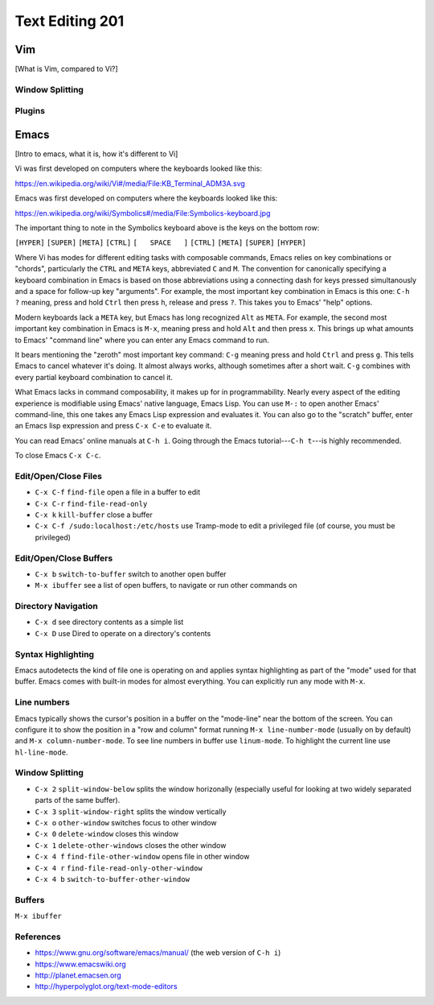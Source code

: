 Text Editing 201
****************

Vim
===
[What is Vim, compared to Vi?]

Window Splitting
----------------

Plugins
-------

Emacs
=====
[Intro to emacs, what it is, how it's different to Vi]

Vi was first developed on computers where the keyboards looked like this:

https://en.wikipedia.org/wiki/Vi#/media/File:KB_Terminal_ADM3A.svg

Emacs was first developed on computers where the keyboards looked like this:

https://en.wikipedia.org/wiki/Symbolics#/media/File:Symbolics-keyboard.jpg

The important thing to note in the Symbolics keyboard above is the keys on the bottom row:

``[HYPER]`` ``[SUPER]`` ``[META]`` ``[CTRL]`` ``[   SPACE   ]`` ``[CTRL]`` ``[META]`` ``[SUPER]`` ``[HYPER]``

Where Vi has modes for different editing tasks with composable commands, Emacs relies on key combinations or "chords", particularly the ``CTRL`` and ``META`` keys, abbreviated ``C`` and ``M``. 
The convention for canonically specifying a keyboard combination in Emacs is based on those abbreviations using a connecting dash for keys pressed simultanously and a space for follow-up key "arguments".
For example, the most important key combination in Emacs is this one: ``C-h ?`` meaning, press and hold ``Ctrl`` then press ``h``, release and press ``?``. This takes you to Emacs' "help" options.

Modern keyboards lack a ``META`` key, but Emacs has long recognized ``Alt`` as ``META``. 
For example, the second most important key combination in Emacs is ``M-x``, meaning press and hold ``Alt`` and then press ``x``. 
This brings up what amounts to Emacs' "command line" where you can enter any Emacs command to run.

It bears mentioning the "zeroth" most important key command: ``C-g`` meaning press and hold ``Ctrl`` and press ``g``. 
This tells Emacs to cancel whatever it's doing. 
It almost always works, although sometimes after a short wait. 
``C-g`` combines with every partial keyboard combination to cancel it.

What Emacs lacks in command composability, it makes up for in programmability. 
Nearly every aspect of the editing experience is modifiable using Emacs' native language, Emacs Lisp. 
You can use ``M-:`` to open another Emacs' command-line, this one takes any Emacs Lisp expression and evaluates it. 
You can also go to the "scratch" buffer, enter an Emacs lisp expression and press ``C-x C-e`` to evaluate it.

You can read Emacs' online manuals at ``C-h i``. 
Going through the Emacs tutorial---``C-h t``---is highly recommended.

To close Emacs ``C-x C-c``.

Edit/Open/Close Files
---------------------

* ``C-x C-f`` ``find-file``   open a file in a buffer to edit
* ``C-x C-r`` ``find-file-read-only``
* ``C-x k``   ``kill-buffer`` close a buffer
* ``C-x C-f /sudo:localhost:/etc/hosts`` use Tramp-mode to edit a privileged file (of course, you must be privileged)

Edit/Open/Close Buffers
-----------------------

* ``C-x b`` ``switch-to-buffer`` switch to another open buffer
* ``M-x ibuffer`` see a list of open buffers, to navigate or run other commands on 

Directory Navigation
--------------------

* ``C-x d`` see directory contents as a simple list
* ``C-x D`` use Dired to operate on a directory's contents

Syntax Highlighting
-------------------

Emacs autodetects the kind of file one is operating on and applies syntax highlighting as part of the "mode" used for that buffer. 
Emacs comes with built-in modes for almost everything. 
You can explicitly run any mode with ``M-x``.

Line numbers
------------

Emacs typically shows the cursor's position in a buffer on the "mode-line" near the bottom of the screen.
You can configure it to show the position in a "row and column" format running ``M-x line-number-mode`` (usually on by default) and ``M-x column-number-mode``.
To see line numbers in buffer use ``linum-mode``.
To highlight the current line use ``hl-line-mode``.

Window Splitting
----------------

* ``C-x 2`` ``split-window-below`` splits the window horizonally (especially useful for looking at two widely separated parts of the same buffer).
* ``C-x 3`` ``split-window-right`` splits the window vertically
* ``C-x o`` ``other-window`` switches focus to other window
* ``C-x 0`` ``delete-window`` closes this window
* ``C-x 1`` ``delete-other-windows`` closes the other window
* ``C-x 4 f`` ``find-file-other-window`` opens file in other window
* ``C-x 4 r`` ``find-file-read-only-other-window``
* ``C-x 4 b`` ``switch-to-buffer-other-window``

Buffers
-------

``M-x ibuffer``

References
----------

* https://www.gnu.org/software/emacs/manual/ (the web version of ``C-h i``)
* https://www.emacswiki.org
* http://planet.emacsen.org
* http://hyperpolyglot.org/text-mode-editors
